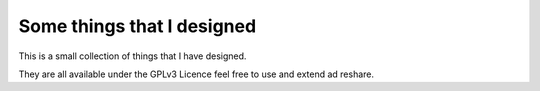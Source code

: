 Some things that I designed
---------------------------

This is a small collection of things that I have designed.

They are all available under the GPLv3 Licence feel free to use and extend ad
reshare. 


